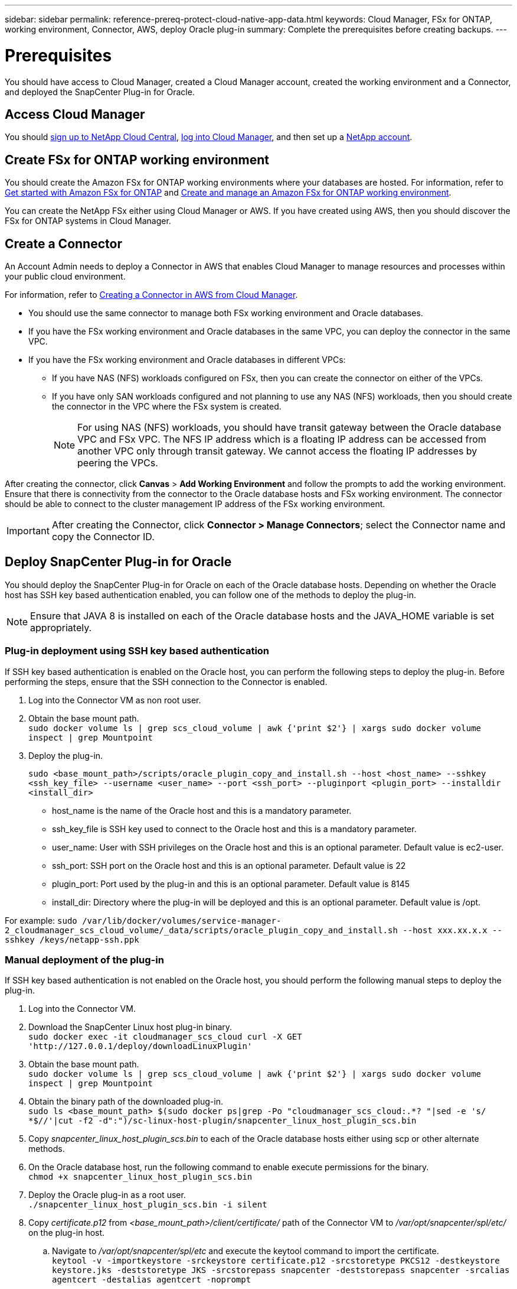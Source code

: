 ---
sidebar: sidebar
permalink: reference-prereq-protect-cloud-native-app-data.html
keywords: Cloud Manager, FSx for ONTAP, working environment, Connector, AWS, deploy Oracle plug-in
summary:  Complete the prerequisites before creating backups.
---

= Prerequisites
:hardbreaks:
:nofooter:
:icons: font
:linkattrs:
:imagesdir: ./media/

[.lead]

You should have access to Cloud Manager, created a Cloud Manager account, created the working environment and a Connector, and deployed the SnapCenter Plug-in for Oracle.

== Access Cloud Manager

You should link:https://docs.netapp.com/us-en/cloud-manager-setup-admin/task-signing-up.html[sign up to NetApp Cloud Central], link:https://docs.netapp.com/us-en/cloud-manager-setup-admin/task-logging-in.html[log into Cloud Manager], and then set up a link:https://docs.netapp.com/us-en/cloud-manager-setup-admin/task-setting-up-netapp-accounts.html[NetApp account].

== Create FSx for ONTAP working environment

You should create the Amazon FSx for ONTAP working environments where your databases are hosted. For information, refer to link:https://docs.netapp.com/us-en/cloud-manager-fsx-ontap/start/task-getting-started-fsx.html[Get started with Amazon FSx for ONTAP] and link:https://docs.netapp.com/us-en/cloud-manager-fsx-ontap/use/task-creating-fsx-working-environment.html[Create and manage an Amazon FSx for ONTAP working environment].

You can create the NetApp FSx either using Cloud Manager or AWS. If you have created using AWS, then you should discover the FSx for ONTAP systems in Cloud Manager.

== Create a Connector

An Account Admin needs to deploy a Connector in AWS that enables Cloud Manager to manage resources and processes within your public cloud environment.

For information, refer to link:https://docs.netapp.com/us-en/cloud-manager-setup-admin/task-creating-connectors-aws.html[Creating a Connector in AWS from Cloud Manager].

* You should use the same connector to manage both FSx working environment and Oracle databases.
* If you have the FSx working environment and Oracle databases in the same VPC, you can deploy the connector in the same VPC.
* If you have the FSx working environment and Oracle databases in different VPCs:
** If you have NAS (NFS) workloads configured on FSx, then you can create the connector on either of the VPCs.
** If you have only SAN workloads configured and not planning to use any NAS (NFS) workloads, then you should create the connector in the VPC where the FSx system is created.
+
NOTE: For using NAS (NFS) workloads, you should have transit gateway between the Oracle database VPC and FSx VPC. The NFS IP address which is a floating IP address can be accessed from another VPC only through transit gateway. We cannot access the floating IP addresses by peering the VPCs.

After creating the connector, click *Canvas* > *Add Working Environment* and follow the prompts to add the working environment.
Ensure that there is connectivity from the connector to the Oracle database hosts and FSx working environment. The connector should be able to connect to the cluster management IP address of the FSx working environment.

IMPORTANT: After creating the Connector, click *Connector > Manage Connectors*; select the Connector name and copy the Connector ID.

== Deploy SnapCenter Plug-in for Oracle

You should deploy the SnapCenter Plug-in for Oracle on each of the Oracle database hosts. Depending on whether the Oracle host has SSH key based authentication enabled, you can follow one of the methods to deploy the plug-in.

NOTE: Ensure that JAVA 8 is installed on each of the Oracle database hosts and the JAVA_HOME variable is set appropriately.

=== Plug-in deployment using SSH key based authentication

If SSH key based authentication is enabled on the Oracle host, you can perform the following steps to deploy the plug-in. Before performing the steps, ensure that the SSH connection to the Connector is enabled.

. Log into the Connector VM as non root user.
. Obtain the base mount path.
`sudo docker volume ls | grep scs_cloud_volume | awk {'print $2'} | xargs sudo docker volume inspect | grep Mountpoint`
. Deploy the plug-in.
+
`sudo <base_mount_path>/scripts/oracle_plugin_copy_and_install.sh --host <host_name> --sshkey <ssh_key_file> --username <user_name> --port <ssh_port> --pluginport <plugin_port> --installdir <install_dir>`

* host_name is the name of the Oracle host and this is a mandatory parameter.
* ssh_key_file is SSH key used to connect to the Oracle host and this is a mandatory parameter.
* user_name: User with SSH privileges on the Oracle host and this is an optional parameter. Default value is ec2-user.
* ssh_port: SSH port on the Oracle host and this is an optional parameter. Default value is 22
* plugin_port: Port used by the plug-in and this is an optional parameter. Default value is 8145
* install_dir: Directory where the plug-in will be deployed and this is an optional parameter. Default value is /opt.

For example: `sudo /var/lib/docker/volumes/service-manager-2_cloudmanager_scs_cloud_volume/_data/scripts/oracle_plugin_copy_and_install.sh --host xxx.xx.x.x  --sshkey /keys/netapp-ssh.ppk`

=== Manual deployment of the plug-in

If SSH key based authentication is not enabled on the Oracle host, you should perform the following manual steps to deploy the plug-in.

. Log into the Connector VM.
. Download the SnapCenter Linux host plug-in binary.
`sudo docker exec -it cloudmanager_scs_cloud curl -X GET 'http://127.0.0.1/deploy/downloadLinuxPlugin'`
. Obtain the base mount path.
`sudo docker volume ls | grep scs_cloud_volume | awk {'print $2'} | xargs sudo docker volume inspect | grep Mountpoint`
. Obtain the binary path of the downloaded plug-in.
`sudo ls <base_mount_path> $(sudo docker ps|grep -Po "cloudmanager_scs_cloud:.*? "|sed -e 's/ *$//'|cut -f2 -d":")/sc-linux-host-plugin/snapcenter_linux_host_plugin_scs.bin`
. Copy _snapcenter_linux_host_plugin_scs.bin_ to each of the Oracle database hosts either using scp or other alternate methods.
. On the Oracle database host, run the following command to enable execute permissions for the binary.
`chmod +x snapcenter_linux_host_plugin_scs.bin`
. Deploy the Oracle plug-in as a root user.
`./snapcenter_linux_host_plugin_scs.bin -i silent`
. Copy _certificate.p12_ from _<base_mount_path>/client/certificate/_ path of the Connector VM to _/var/opt/snapcenter/spl/etc/_ on the plug-in host.
+
.. Navigate to _/var/opt/snapcenter/spl/etc_ and execute the keytool command to import the certificate.
`keytool -v -importkeystore -srckeystore certificate.p12 -srcstoretype PKCS12 -destkeystore keystore.jks -deststoretype JKS -srcstorepass snapcenter -deststorepass snapcenter -srcalias agentcert -destalias agentcert -noprompt`
.. Restart SPL: `systemctl restart spl`
